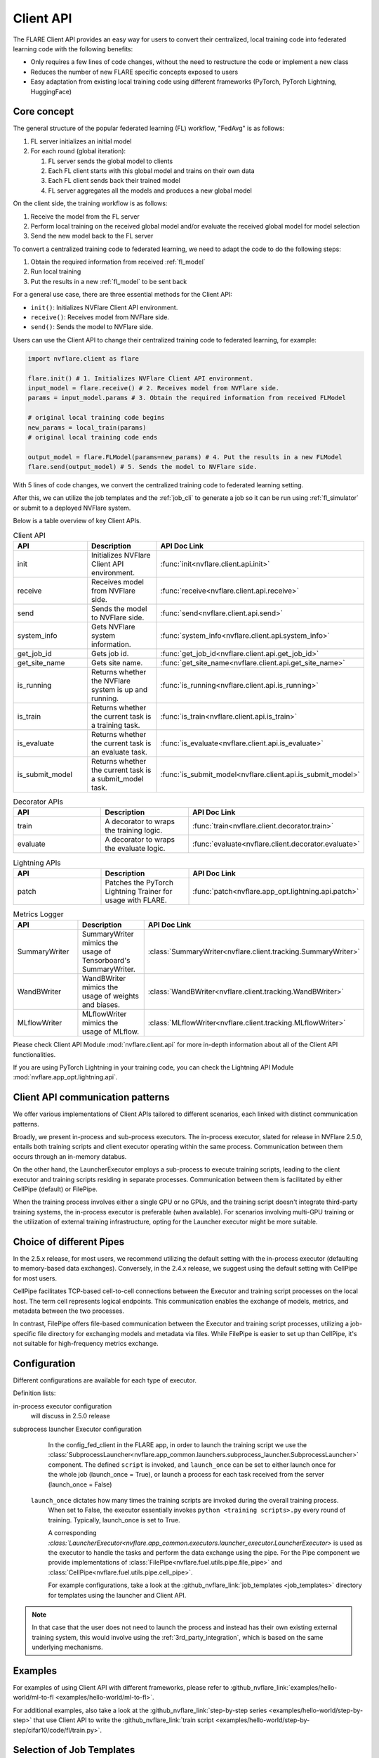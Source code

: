 .. _client_api:

##########
Client API
##########

The FLARE Client API provides an easy way for users to convert their centralized,
local training code into federated learning code with the following benefits:

* Only requires a few lines of code changes, without the need to restructure the code or implement a new class
* Reduces the number of new FLARE specific concepts exposed to users
* Easy adaptation from existing local training code using different frameworks
  (PyTorch, PyTorch Lightning, HuggingFace)

Core concept
============

The general structure of the popular federated learning (FL) workflow, "FedAvg" is as follows:

#. FL server initializes an initial model
#. For each round (global iteration):

   #. FL server sends the global model to clients
   #. Each FL client starts with this global model and trains on their own data
   #. Each FL client sends back their trained model
   #. FL server aggregates all the models and produces a new global model

On the client side, the training workflow is as follows:

#. Receive the model from the FL server
#. Perform local training on the received global model and/or evaluate the
   received global model for model selection
#. Send the new model back to the FL server

To convert a centralized training code to federated learning, we need to
adapt the code to do the following steps:

#. Obtain the required information from received :ref:`fl_model`
#. Run local training
#. Put the results in a new :ref:`fl_model` to be sent back

For a general use case, there are three essential methods for the Client API:

* ``init()``: Initializes NVFlare Client API environment.
* ``receive()``: Receives model from NVFlare side.
* ``send()``: Sends the model to NVFlare side.

Users can use the Client API to change their centralized training code to
federated learning, for example:

.. code-block:: python

    import nvflare.client as flare

    flare.init() # 1. Initializes NVFlare Client API environment.
    input_model = flare.receive() # 2. Receives model from NVFlare side.
    params = input_model.params # 3. Obtain the required information from received FLModel

    # original local training code begins
    new_params = local_train(params)
    # original local training code ends

    output_model = flare.FLModel(params=new_params) # 4. Put the results in a new FLModel
    flare.send(output_model) # 5. Sends the model to NVFlare side.

With 5 lines of code changes, we convert the centralized training code to
federated learning setting.

After this, we can utilize the job templates and the :ref:`job_cli`
to generate a job so it can be run using :ref:`fl_simulator`
or submit to a deployed NVFlare system.

Below is a table overview of key Client APIs.

.. list-table:: Client API
   :widths: 25 25 50
   :header-rows: 1

   * - API
     - Description
     - API Doc Link
   * - init
     - Initializes NVFlare Client API environment.
     - :func:`init<nvflare.client.api.init>`
   * - receive
     - Receives model from NVFlare side.
     - :func:`receive<nvflare.client.api.receive>`
   * - send
     - Sends the model to NVFlare side.
     - :func:`send<nvflare.client.api.send>`
   * - system_info
     - Gets NVFlare system information.
     - :func:`system_info<nvflare.client.api.system_info>`
   * - get_job_id
     - Gets job id.
     - :func:`get_job_id<nvflare.client.api.get_job_id>`
   * - get_site_name
     - Gets site name.
     - :func:`get_site_name<nvflare.client.api.get_site_name>`
   * - is_running
     - Returns whether the NVFlare system is up and running.
     - :func:`is_running<nvflare.client.api.is_running>`
   * - is_train
     - Returns whether the current task is a training task.
     - :func:`is_train<nvflare.client.api.is_train>`
   * - is_evaluate
     - Returns whether the current task is an evaluate task.
     - :func:`is_evaluate<nvflare.client.api.is_evaluate>`
   * - is_submit_model
     - Returns whether the current task is a submit_model task.
     - :func:`is_submit_model<nvflare.client.api.is_submit_model>`

.. list-table:: Decorator APIs
   :widths: 25 25 50
   :header-rows: 1

   * - API
     - Description
     - API Doc Link
   * - train
     - A decorator to wraps the training logic.
     - :func:`train<nvflare.client.decorator.train>`
   * - evaluate
     - A decorator to wraps the evaluate logic.
     - :func:`evaluate<nvflare.client.decorator.evaluate>`

.. list-table:: Lightning APIs
   :widths: 25 25 50
   :header-rows: 1

   * - API
     - Description
     - API Doc Link
   * - patch
     - Patches the PyTorch Lightning Trainer for usage with FLARE.
     - :func:`patch<nvflare.app_opt.lightning.api.patch>`

.. list-table:: Metrics Logger
   :widths: 25 25 50
   :header-rows: 1

   * - API
     - Description
     - API Doc Link
   * - SummaryWriter
     - SummaryWriter mimics the usage of Tensorboard's SummaryWriter.
     - :class:`SummaryWriter<nvflare.client.tracking.SummaryWriter>`
   * - WandBWriter
     - WandBWriter mimics the usage of weights and biases.
     - :class:`WandBWriter<nvflare.client.tracking.WandBWriter>`
   * - MLflowWriter
     - MLflowWriter mimics the usage of MLflow.
     - :class:`MLflowWriter<nvflare.client.tracking.MLflowWriter>`

Please check Client API Module :mod:`nvflare.client.api` for more in-depth
information about all of the Client API functionalities.

If you are using PyTorch Lightning in your training code, you can check the
Lightning API Module :mod:`nvflare.app_opt.lightning.api`.


Client API communication patterns
=================================

.. image:: ../../resources/client_api.png
    :height: 300px

We offer various implementations of Client APIs tailored to different scenarios, each linked with distinct communication patterns.

Broadly, we present in-process and sub-process executors. The in-process executor, slated for release in NVFlare 2.5.0,
entails both training scripts and client executor operating within the same process. Communication between them occurs
through an in-memory databus.

On the other hand, the LauncherExecutor employs a sub-process to execute training scripts, leading to the client executor
and training scripts residing in separate processes. Communication between them is facilitated by either CellPipe
(default) or FilePipe.

When the training process involves either a single GPU or no GPUs, and the training script doesn't integrate third-party
training systems, the in-process executor is preferable (when available). For scenarios involving multi-GPU training or
the utilization of external training infrastructure, opting for the Launcher executor might be more suitable.


Choice of different Pipes
=========================
In the 2.5.x release, for most users, we recommend utilizing the default setting with the in-process executor
(defaulting to memory-based data exchanges).
Conversely, in the 2.4.x release, we suggest using the default setting with CellPipe for most users.

CellPipe facilitates TCP-based cell-to-cell connections between the Executor and training script processes on
the local host. The term cell represents logical endpoints. This communication enables the exchange of models, metrics,
and metadata between the two processes.

In contrast, FilePipe offers file-based communication between the Executor and training script processes,
utilizing a job-specific file directory for exchanging models and metadata via files. While FilePipe is easier to set up
than CellPipe, it's not suitable for high-frequency metrics exchange.


Configuration
=============

Different configurations are available for each type of executor.

Definition lists:

in-process executor configuration
    will discuss in 2.5.0 release

subprocess launcher Executor configuration
    In the config_fed_client in the FLARE app, in order to launch the training script we use the
    :class:`SubprocessLauncher<nvflare.app_common.launchers.subprocess_launcher.SubprocessLauncher>` component.
    The defined ``script`` is invoked, and ``launch_once`` can be set to either
    launch once for the whole job (launch_once = True), or launch a process for each task received from the server (launch_once = False)

   ``launch_once`` dictates how many times the training scripts are invoked during the overall training process.
    When set to False, the executor essentially invokes ``python <training scripts>.py`` every round of training.
    Typically, launch_once is set to True.

    A corresponding `:class:`LauncherExecutor<nvflare.app_common.executors.launcher_executor.LauncherExecutor>`
    is used as the executor to handle the tasks and perform the data exchange using the pipe.
    For the Pipe component we provide implementations of :class:`FilePipe<nvflare.fuel.utils.pipe.file_pipe>`
    and :class:`CellPipe<nvflare.fuel.utils.pipe.cell_pipe>`.

    .. literalinclude:: ../../../job_templates/sag_pt/config_fed_client.conf

    For example configurations, take a look at the :github_nvflare_link:`job_templates <job_templates>`
    directory for templates using the launcher and Client API.

.. note::
   In that case that the user does not need to launch the process and instead
   has their own existing external training system, this would involve using
   the :ref:`3rd_party_integration`, which is based on the same underlying mechanisms.

Examples
========

For examples of using Client API with different frameworks,
please refer to :github_nvflare_link:`examples/hello-world/ml-to-fl <examples/hello-world/ml-to-fl>`.

For additional examples, also take a look at the
:github_nvflare_link:`step-by-step series <examples/hello-world/step-by-step>`
that use Client API to write the
:github_nvflare_link:`train script <examples/hello-world/step-by-step/cifar10/code/fl/train.py>`.


Selection of Job Templates
==========================
To help user quickly setup job configurations, we create many job templates. You can pick one job template that close to your use cases
and adapt to your needs by modify the needed variables.

use command ``nvflare job list_templates`` you can find all job templates nvflare provided.

.. image:: ../../resources/list_templates_results.png
    :height: 300px

looking at the ``Execution API Type``, you will find ``client_api``. That's indicates the specified job template will use
Client API configuration.  You can further nail down the selection by choice of machine learning framework: pytorch or sklearn or xgboost,
in-process or not, type of models ( GNN, NeMo LLM), workflow patterns ( Swarm learning or standard fedavg with scatter and gather (sag)) etc.






